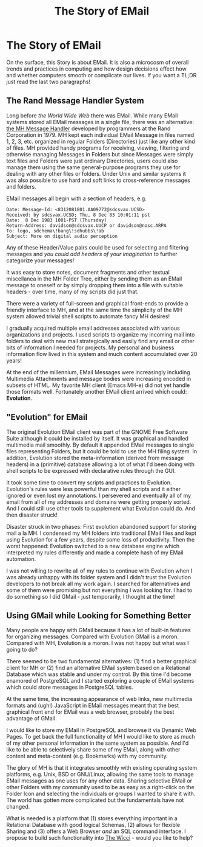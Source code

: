 #+TITLE: The Story of EMail

* The Story of EMail

On the surface, this Story is about EMail. It is also a microcosm of overall
trends and practices in computing and how design decisions effect how and
whether computers smooth or complicate our lives. If you want a TL;DR just read
the last two paragraphs!

** The Rand Message Handler System

Long before /the World Wide Web/ there was EMail. While many EMail systems
stored all EMail messages in a single file, there was an alternative: [[https://en.wikipedia.org/wiki/MH_Message_Handling_System][the MH
Message Handler]] developed by programmers at the Rand Corporation in 1979. MH
kept each individual EMail Message in files named 1, 2, 3, etc. organized in
regular Folders (Directories) just like any other kind of files. MH provided
handy programs for receiving, viewing, filtering and otherwise managing Messages
in Folders but since Messages were simply text files and Folders were just
ordinary Directories, users could also manage them using the same
general-purpose programs they use for dealing with any other files or folders.
Under Unix and similar systems it was also possible to use hard and soft links
to cross-reference messages and folders.

EMail messages all begin with a section of headers, e.g.
#+begin_example
Date: Message-Id: <8312081801.AA09772@sdcsvax.UCSD>
Received: by sdcsvax.UCSD; Thu, 8 Dec 83 10:01:11 pst
Date:  8 Dec 1983 1001-PST (Thursday)
Return-Address: davidson@sdcsvax.UUCP or davidson@nosc.ARPA
To: logo, sdchema\!bang\!sdhubbs\!ab
Subject: More on digital audio perception
#+end_example

Any of these Header/Value pairs could be used for selecting and filtering
messages and /you could add headers of your imagination/ to further categorize
your messages!

It was easy to store notes, document fragments and other textual miscellanea in
the MH Folder Tree, either by sending them as an EMail message to oneself or by
simply dropping them into a file with suitable headers - over time, many of my
scripts did just that.

There were a variety of full-screen and graphical front-ends to provide a
friendly interface to MH, and at the same time the simplicity of the MH system
allowed trivial shell scripts to automate fancy MH desires!

I gradually acquired multiple email addresses associated with various
organizations and projects. I used scripts to organize my incoming mail into
folders to deal with new mail strategically and easily find any email or other
bits of information I needed for projects. My personal and business information
flow lived in this system and much content accumulated over 20 years!

At the end of the millennium, EMail Messages were increasingly including
Multimedia Attachments and message bodies were increasing encoded in subsets of
HTML. My favorite MH client (Emacs MH-e) did not yet handle those formats well.
Fortunately another EMail client arrived which could: *Evolution*.

** "Evolution" for EMail

The original Evolution EMail client was part of the GNOME Free Software Suite
although it could be installed by itself. It was graphical and handled
multimedia mail smoothly. By default it appended EMail messages to single files
representing Folders, but it could be told to use the MH filing system. In
addition, Evolution stored the meta-information (derived from message headers)
in a (primitive) database allowing a lot of what I'd been doing with shell
scripts to be expressed with declarative rules through the GUI.

It took some time to convert my scripts and practices to Evolution. Evolution's
rules were less powerful than my shell scripts and it either ignored or even
lost my annotations. I persevered and eventually all of my email from all of my
addresses and domains were getting properly sorted. And I could still use other
tools to supplement what Evolution could do. And then disaster struck!

Disaster struck in two phases: First evolution abandoned support for storing
mail a la MH. I condensed my MH folders into traditional EMail files and kept
using Evolution for a few years, despite some loss of productivity. Then the
worst happened: Evolution switched to a new database engine which interpreted
my rules differently and made a complete hash of my EMail automation.

I was not willing to rewrite all of my rules to continue with Evolution when I
was already unhappy with its folder system and I didn't trust the Evolution
developers to not break all my work again. I searched for alternatives and some
of them were promising but not everything I was looking for. I had to do
something so I did GMail - just temporarily, I thought at the time!

** Using GMail while Looking for Something Better

Many people are happy with GMail because it has a lot of built-in features for
organizing messages. Compared with Evolution GMail is a moron. Compared with MH,
Evolution is a moron. I was not happy but what was I going to do?

There seemed to be two fundamental alternatives: (1) find a better graphical
client for MH or (2) find an alternative EMail system based on a Relational
Database which was stable and under my control. By this time I'd become enamored
of PostgreSQL and I started exploring a couple of EMail systems which could
store messages in PostgreSQL tables.

At the same time, the increasing appearance of web links, new multimedia formats
and (ugh!) JavaScript in EMail messages meant that the best graphical front end
for EMail was a web browser, probably the best advantage of GMail.

I would like to store my EMail in PostgreSQL and browse it via Dynamic Web
Pages. To get back the full functionality of MH I would like to store as much of
my other personal information in the same system as possible. And I'd like to be
able to selectively share some of my EMail, along with other content and
meta-content (e.g. Bookmarks) with my community.

The glory of MH is that it integrates smoothly with existing operating system
platforms, e.g. Unix, BSD or GNU/Linux, allowing the same tools to manage EMail
messages as one uses for any other data. Sharing selective EMail or other
Folders with my community used to be as easy as a right-click on the Folder Icon
and selecting the individuals or groups I wanted to share it with. The world has
gotten more complicated but the fundamentals have not changed.

What is needed is a platform that (1) stores everything important in a
Relational Database with good logical Schemas, (2) allows for flexible Sharing
and (3) offers a Web Browser /and/ an SQL command interface. I propose to build
such functionality into [[https://gregdavidson.github.io/wicci-core-S0_lib/][The Wicci]] - would you like to help?
